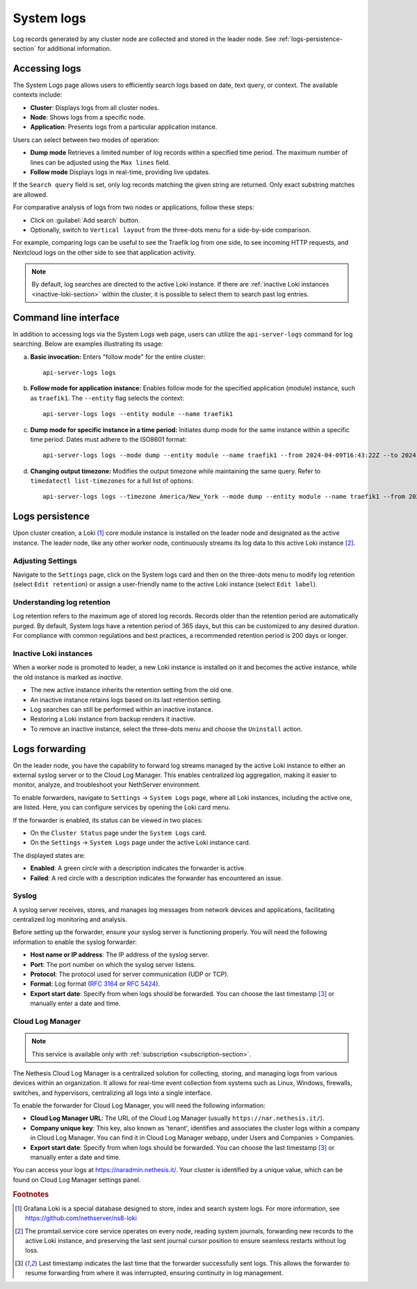 .. _loki-section:

.. _system-logs-section:

===========
System logs
===========

Log records generated by any cluster node are collected and stored in the
leader node. See :ref:`logs-persistence-section` for additional information.

Accessing logs
==============

The System Logs page allows users to efficiently search logs based on
date, text query, or context. The available contexts include:

* **Cluster**: Displays logs from all cluster nodes.

* **Node**: Shows logs from a specific node.

* **Application**: Presents logs from a particular application instance.

Users can select between two modes of operation:

* **Dump mode**  Retrieves a limited number of log records within a
  specified time period. The maximum number of lines can be adjusted using
  the ``Max lines`` field.

* **Follow mode** Displays logs in real-time, providing live updates.

If the ``Search query`` field is set, only log records matching the given
string are returned. Only exact substring matches are allowed.

For comparative analysis of logs from two nodes or applications, follow
these steps:

- Click on :guilabel:`Add search` button.

- Optionally, switch to ``Vertical layout`` from the three-dots menu for a
  side-by-side comparison.

For example, comparing logs can be useful to see the Traefik log from one
side, to see incoming HTTP requests, and Nextcloud logs on the other side
to see that application activity.

.. note::

  By default, log searches are directed to the active Loki instance. If
  there are :ref:`inactive Loki instances <inactive-loki-section>` within
  the cluster, it is possible to select them to search past log entries.


Command line interface
======================

In addition to accessing logs via the System Logs web page, users can
utilize the ``api-server-logs`` command for log searching. Below are
examples illustrating its usage:

a) **Basic invocation:** Enters "follow mode" for the entire cluster:

   ::

     api-server-logs logs


b) **Follow mode for application instance:** Enables follow mode for the
   specified application (module) instance, such as ``traefik1``. The
   ``--entity`` flag selects the context:

   ::

     api-server-logs logs --entity module --name traefik1


c) **Dump mode for specific instance in a time period:** Initiates dump
   mode for the same instance within a specific time period. Dates must
   adhere to the ISO8601 format:

   ::

     api-server-logs logs --mode dump --entity module --name traefik1 --from 2024-04-09T16:43:22Z --to 2024-04-09T16:55:31Z


d) **Changing output timezone:** Modifies the output timezone while
   maintaining the same query. Refer to ``timedatectl list-timezones`` for
   a full list of options:

   ::

     api-server-logs logs --timezone America/New_York --mode dump --entity module --name traefik1 --from 2024-04-09T16:43:22Z --to 2024-04-09T16:55:31Z


.. _logs-persistence-section:

Logs persistence
================

Upon cluster creation, a Loki [#loki]_ core module instance is installed
on the leader node and designated as the active instance. The leader node,
like any other worker node, continuously streams its log data to this
active Loki instance [#promtail]_.


Adjusting Settings
------------------

Navigate to the ``Settings`` page, click on the System logs card and then 
on the three-dots menu to modify log retention (select ``Edit retention``) 
or assign a user-friendly name to the active Loki instance (select ``Edit label``).


Understanding log retention
---------------------------

Log retention refers to the maximum age of stored log records. Records
older than the retention period are automatically purged. By default,
System logs have a retention period of 365 days, but this can be
customized to any desired duration. For compliance with common regulations
and best practices, a recommended retention period is 200 days or longer.


.. _inactive-loki-section:

Inactive Loki instances
-----------------------

When a worker node is promoted to leader, a new Loki instance is installed
on it and becomes the active instance, while the old instance is marked as
*inactive*.

- The new active instance inherits the retention setting from the old one.

- An inactive instance retains logs based on its last retention setting.

- Log searches can still be performed within an inactive instance.

- Restoring a Loki instance from backup renders it inactive.

- To remove an inactive instance, select the three-dots menu and choose
  the ``Uninstall`` action.

.. _logs-forwarding-section:

Logs forwarding
===============

On the leader node, you have the capability to forward log streams managed by the active 
Loki instance to either an external syslog server or to the Cloud Log Manager. 
This enables centralized log aggregation, making it easier to monitor, analyze, and troubleshoot your NethServer environment.

To enable forwarders, navigate to ``Settings`` -> ``System Logs`` page, where all Loki instances, 
including the active one, are listed. Here, you can configure services by opening the Loki card menu.

If the forwarder is enabled, its status can be viewed in two places:

* On the ``Cluster Status`` page under the ``System Logs`` card.
* On the ``Settings`` -> ``System Logs`` page under the active Loki instance card.

The displayed states are:

* **Enabled**: A green circle with a description indicates the forwarder is active.
* **Failed**: A red circle with a description indicates the forwarder has encountered an issue.

.. _syslog-section:

Syslog
------
A syslog server receives, stores, and manages log messages from network devices and applications, 
facilitating centralized log monitoring and analysis.

Before setting up the forwarder, ensure your syslog server is functioning properly. You will need the following information to enable the syslog forwarder:

* **Host name or IP address**: The IP address of the syslog server.
* **Port**: The port number on which the syslog server listens.
* **Protocol**: The protocol used for server communication (UDP or TCP).
* **Format**: Log format (`RFC 3164 <https://www.rfc-editor.org/rfc/rfc3164>`_ or `RFC 5424 <https://www.rfc-editor.org/rfc/rfc5424>`_).
* **Export start date**: Specify from when logs should be forwarded. You can choose the last timestamp [#last_timestamp]_ or manually enter a date and time.

Cloud Log Manager
-----------------

.. note:: This service is available only with :ref:`subscription <subscription-section>`.

The Nethesis Cloud Log Manager is a centralized solution for collecting, storing, 
and managing logs from various devices within an organization. 
It allows for real-time event collection from systems such as Linux, Windows, firewalls, 
switches, and hypervisors, centralizing all logs into a single interface.

To enable the forwarder for Cloud Log Manager, you will need the following information:

* **Cloud Log Manager URL**: The URL of the Cloud Log Manager (usually ``https://nar.nethesis.it/``).
* **Company unique key**: This key, also known as 'tenant', identifies and associates the cluster logs within a company in Cloud Log Manager. 
  You can find it in Cloud Log Manager webapp, under Users and Companies > Companies.
* **Export start date**: Specify from when logs should be forwarded. You can choose the last timestamp [#last_timestamp]_ or manually enter a date and time.

You can access your logs at https://naradmin.nethesis.it/. Your cluster is identified by a unique value, which can be found on 
Cloud Log Manager settings panel.

.. rubric:: Footnotes

.. [#loki]

  Grafana Loki is a special database designed to store, index and search
  system logs. For more information, see
  https://github.com/nethserver/ns8-loki

.. [#promtail]

  The promtail.service core service operates on every node, reading system
  journals, forwarding new records to the active Loki instance, and
  preserving the last sent journal cursor position to ensure seamless
  restarts without log loss.

.. [#last_timestamp]

  Last timestamp indicates the last time that the forwarder successfully sent logs. 
  This allows the forwarder to resume forwarding from where it was interrupted, ensuring continuity in log management.